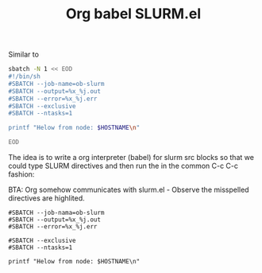 #+TITLE: Org babel SLURM.el

Similar to

#+begin_src sh
sbatch -N 1 << EOD
#!/bin/sh
#SBATCH --job-name=ob-slurm
#SBATCH --output=%x_%j.out
#SBATCH --error=%x_%j.err
#SBATCH --exclusive
#SBATCH --ntasks=1

printf "Helow from node: $HOSTNAME\n"

EOD
#+end_src

#+RESULTS:
: Submitted batch job 1200

The idea is to write a org interpreter (babel) for slurm src blocks so that we could type SLURM directives and then run the in the common C-c C-c fashion:

BTA: Org somehow communicates with slurm.el - Observe the misspelled directives are highlited.

#+begin_src slurm
#SBATCH --job-nama=ob-slurm
#SBATCH --output=%x_%j.out
#SBATCH --error=%x_%j.err

#SBATCH --exclusive
#SBATCH --ntasks=1

printf "Helow from node: $HOSTNAME\n"

#+end_src
